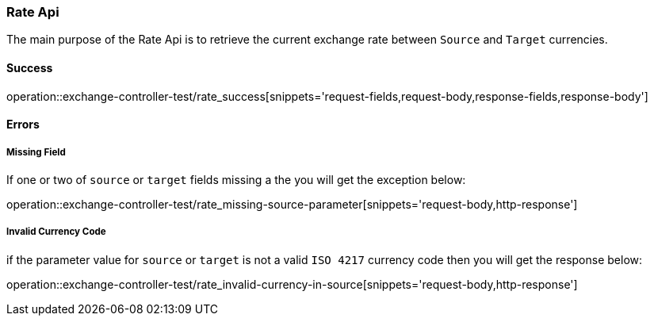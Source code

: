 === Rate Api

The main purpose of the Rate Api is to retrieve the current exchange rate between `Source` and `Target` currencies.

==== Success

operation::exchange-controller-test/rate_success[snippets='request-fields,request-body,response-fields,response-body']

==== Errors

===== Missing Field

If one or two of `source` or `target` fields missing a the you will get the exception below:

operation::exchange-controller-test/rate_missing-source-parameter[snippets='request-body,http-response']

===== Invalid Currency Code

if the parameter value for `source` or `target` is not a valid `ISO 4217` currency code then you will get the response below:

operation::exchange-controller-test/rate_invalid-currency-in-source[snippets='request-body,http-response']